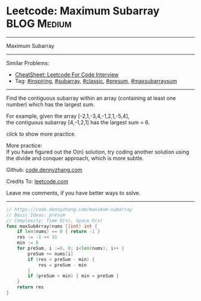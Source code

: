 * Leetcode: Maximum Subarray                                      :BLOG:Medium:
#+STARTUP: showeverything
#+OPTIONS: toc:nil \n:t ^:nil creator:nil d:nil
:PROPERTIES:
:type:     inspiring, subarray, classic, presum, maxsubarraysum
:END:
---------------------------------------------------------------------
Maximum Subarray
---------------------------------------------------------------------
#+BEGIN_HTML
<a href="https://github.com/dennyzhang/code.dennyzhang.com/tree/master/problems/edit-distance"><img align="right" width="200" height="183" src="https://www.dennyzhang.com/wp-content/uploads/denny/watermark/github.png" /></a>
#+END_HTML
Similar Problems:
- [[https://cheatsheet.dennyzhang.com/cheatsheet-leetcode-A4][CheatSheet: Leetcode For Code Interview]]
- Tag: [[https://code.dennyzhang.com/review-inspiring][#inspiring]], [[https://code.dennyzhang.com/tag/subarray][#subarray]], [[https://code.dennyzhang.com/tag/classic][#classic]], [[https://code.dennyzhang.com/followup-presum][#presum]], [[https://code.dennyzhang.com/followup-maxsubarraysum][#maxsubarraysum]]
---------------------------------------------------------------------
Find the contiguous subarray within an array (containing at least one number) which has the largest sum.

For example, given the array [-2,1,-3,4,-1,2,1,-5,4],
the contiguous subarray [4,-1,2,1] has the largest sum = 6.

click to show more practice.

More practice:
If you have figured out the O(n) solution, try coding another solution using the divide and conquer approach, which is more subtle.

Github: [[https://github.com/dennyzhang/code.dennyzhang.com/tree/master/problems/maximum-subarray][code.dennyzhang.com]]

Credits To: [[https://leetcode.com/problems/maximum-subarray/description/][leetcode.com]]

Leave me comments, if you have better ways to solve.
---------------------------------------------------------------------
#+BEGIN_SRC go
// https://code.dennyzhang.com/maximum-subarray
// Basic Ideas: presum
// Complexity: Time O(n), Space O(n)
func maxSubArray(nums []int) int {
    if len(nums) == 0 { return -1 }
    res := -1 << 31
    min := 0
    for preSum, i :=0, 0; i<len(nums); i++ {
        preSum += nums[i]
        if (res < preSum - min) {
            res = preSum - min
        }
        if (preSum < min) { min = preSum }
    }
    return res
}
#+END_SRC

#+BEGIN_HTML
<div style="overflow: hidden;">
<div style="float: left; padding: 5px"> <a href="https://www.linkedin.com/in/dennyzhang001"><img src="https://www.dennyzhang.com/wp-content/uploads/sns/linkedin.png" alt="linkedin" /></a></div>
<div style="float: left; padding: 5px"><a href="https://github.com/dennyzhang"><img src="https://www.dennyzhang.com/wp-content/uploads/sns/github.png" alt="github" /></a></div>
<div style="float: left; padding: 5px"><a href="https://www.dennyzhang.com/slack" target="_blank" rel="nofollow"><img src="https://www.dennyzhang.com/wp-content/uploads/sns/slack.png" alt="slack"/></a></div>
</div>
#+END_HTML
